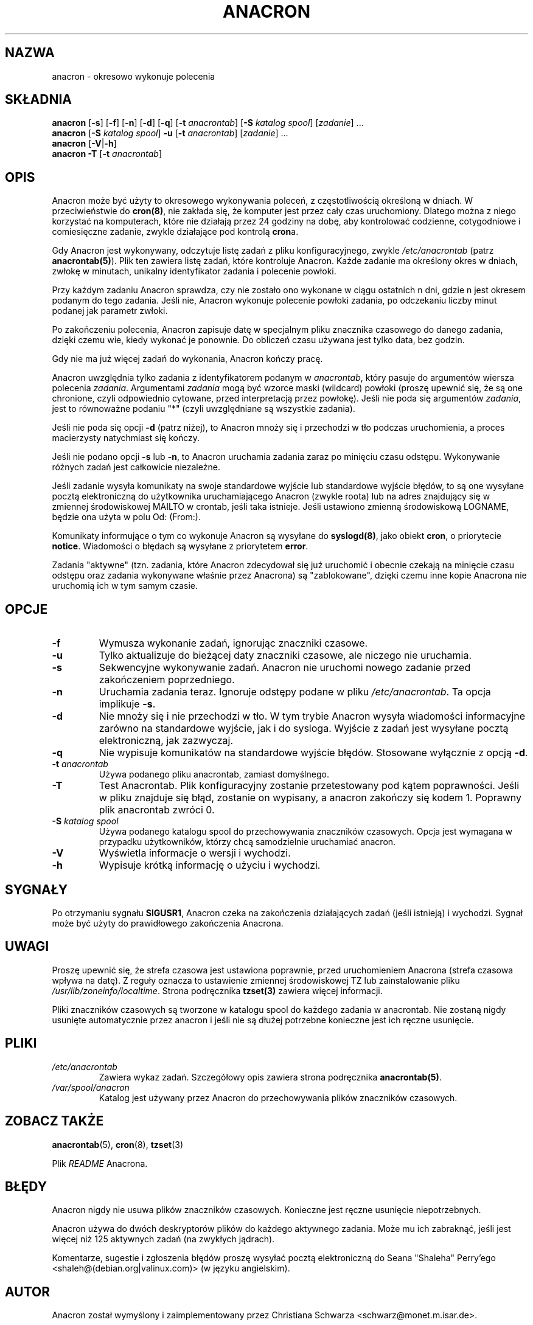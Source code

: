 .\"*******************************************************************
.\"
.\" This file was generated with po4a. Translate the source file.
.\"
.\"*******************************************************************
.\" This file is distributed under the same license as original manpage
.\" Copyright of the original manpage:
.\" Copyright © 1998 Itai Tzur <itzur@actcom.co.il>, 1999 Sean 'Shaleh' Perry <shaleh@debian.org> (GPL-2+)
.\" Copyright © of Polish translation:
.\" Michał Kułach <michal.kulach@gmail.com>, 2012.
.TH ANACRON 8 11\-07\-2004 "Pascal Hakim" "Podręcznik użytkowników Anacron"
.SH NAZWA
anacron \- okresowo wykonuje polecenia
.SH SKŁADNIA
\fBanacron \fP[\fB\-s\fP] [\fB\-f\fP] [\fB\-n\fP] [\fB\-d\fP] [\fB\-q\fP] [\fB\-t\fP \fIanacrontab\fP]
[\fB\-S\fP \fIkatalog spool\fP] [\fIzadanie\fP] ...
.br
\fBanacron\fP [\fB\-S\fP \fIkatalog spool\fP] \fB\-u\fP [\fB\-t\fP \fIanacrontab\fP] [\fIzadanie\fP]
\&...
.br
\fBanacron \fP[\fB\-V\fP|\fB\-h\fP]
.br
\fBanacron \-T\fP [\fB\-t\fP \fIanacrontab\fP]
.SH OPIS
Anacron może być użyty to okresowego wykonywania poleceń, z częstotliwością
określoną w dniach. W przeciwieństwie do \fBcron(8)\fP, nie zakłada się, że
komputer jest przez cały czas uruchomiony. Dlatego można z niego korzystać
na komputerach, które nie działają przez 24 godziny na dobę, aby kontrolować
codzienne, cotygodniowe i comiesięczne zadanie, zwykle działające pod
kontrolą \fBcron\fPa.
.PP
Gdy Anacron jest wykonywany, odczytuje listę zadań z pliku konfiguracyjnego,
zwykle \fI/etc/anacrontab\fP (patrz \fBanacrontab(5)\fP). Plik ten zawiera listę
zadań, które kontroluje Anacron. Każde zadanie ma określony okres w dniach,
zwłokę w minutach, unikalny identyfikator zadania i polecenie powłoki.
.PP
Przy każdym zadaniu Anacron sprawdza, czy nie zostało ono wykonane w ciągu
ostatnich n dni, gdzie n jest okresem podanym do tego zadania. Jeśli nie,
Anacron wykonuje polecenie powłoki zadania, po odczekaniu liczby minut
podanej jak parametr zwłoki.
.PP
Po zakończeniu polecenia, Anacron zapisuje datę w specjalnym pliku znacznika
czasowego do danego zadania, dzięki czemu wie, kiedy wykonać je ponownie. Do
obliczeń czasu używana jest tylko data, bez godzin.
.PP
Gdy nie ma już więcej zadań do wykonania, Anacron kończy pracę.
.PP
Anacron uwzględnia tylko zadania z identyfikatorem podanym w \fIanacrontab\fP,
który pasuje do argumentów wiersza polecenia \fIzadania\fP. Argumentami
\fIzadania\fP mogą być wzorce maski (wildcard) powłoki (proszę upewnić się, że
są one chronione, czyli odpowiednio cytowane, przed interpretacją przez
powłokę). Jeśli nie poda się argumentów \fIzadania\fP, jest to równoważne
podaniu "*" (czyli uwzględniane są wszystkie zadania).
.PP
Jeśli nie poda się opcji \fB\-d\fP (patrz niżej), to Anacron mnoży się i
przechodzi w tło podczas uruchomienia, a proces macierzysty natychmiast się
kończy.
.PP
Jeśli nie podano opcji \fB\-s\fP lub \fB\-n\fP, to Anacron uruchamia zadania zaraz
po minięciu czasu odstępu. Wykonywanie różnych zadań jest całkowicie
niezależne.
.PP
Jeśli zadanie wysyła komunikaty na swoje standardowe wyjście lub standardowe
wyjście błędów, to są one wysyłane pocztą elektroniczną do użytkownika
uruchamiającego Anacron (zwykle roota) lub na adres znajdujący się w
zmiennej środowiskowej MAILTO w crontab, jeśli taka istnieje. Jeśli
ustawiono zmienną środowiskową LOGNAME, będzie ona użyta w polu Od: (From:).
.PP
Komunikaty informujące o tym co wykonuje Anacron są wysyłane do
\fBsyslogd(8)\fP, jako obiekt \fBcron\fP, o priorytecie \fBnotice\fP. Wiadomości o
błędach są wysyłane z priorytetem \fBerror\fP.
.PP
Zadania "aktywne" (tzn. zadania, które Anacron zdecydował się już uruchomić
i obecnie czekają na minięcie czasu odstępu oraz zadania wykonywane właśnie
przez Anacrona) są "zablokowane", dzięki czemu inne kopie Anacrona nie
uruchomią ich w tym samym czasie.
.SH OPCJE
.TP 
\fB\-f\fP
Wymusza wykonanie zadań, ignorując znaczniki czasowe.
.TP 
\fB\-u\fP
Tylko aktualizuje do bieżącej daty znaczniki czasowe, ale niczego nie
uruchamia.
.TP 
\fB\-s\fP
Sekwencyjne wykonywanie zadań. Anacron nie uruchomi nowego zadanie przed
zakończeniem poprzedniego.
.TP 
\fB\-n\fP
Uruchamia zadania teraz. Ignoruje odstępy podane w pliku
\fI/etc/anacrontab\fP. Ta opcja implikuje \fB\-s\fP.
.TP 
\fB\-d\fP
Nie mnoży się i nie przechodzi w tło. W tym trybie Anacron wysyła wiadomości
informacyjne zarówno na standardowe wyjście, jak i do sysloga. Wyjście z
zadań jest wysyłane pocztą elektroniczną, jak zazwyczaj.
.TP 
\fB\-q\fP
Nie wypisuje komunikatów na standardowe wyjście błędów. Stosowane wyłącznie
z opcją \fB\-d\fP.
.TP 
\fB\-t\fP \fIanacrontab\fP
Używa podanego pliku anacrontab, zamiast domyślnego.
.TP 
\fB\-T\fP
Test Anacrontab. Plik konfiguracyjny zostanie przetestowany pod kątem
poprawności. Jeśli w pliku znajduje się błąd, zostanie on wypisany, a
anacron zakończy się kodem 1. Poprawny plik anacrontab zwróci 0.
.TP 
\fB\-S\fP \fIkatalog spool\fP
Używa podanego katalogu spool do przechowywania znaczników czasowych. Opcja
jest wymagana w przypadku użytkowników, którzy chcą samodzielnie uruchamiać
anacron.
.TP 
\fB\-V\fP
Wyświetla informacje o wersji i wychodzi.
.TP 
\fB\-h\fP
Wypisuje krótką informację o użyciu i wychodzi.
.SH SYGNAŁY
Po otrzymaniu sygnału \fBSIGUSR1\fP, Anacron czeka na zakończenia działających
zadań (jeśli istnieją) i wychodzi. Sygnał może być użyty do prawidłowego
zakończenia Anacrona.
.SH UWAGI
Proszę upewnić się, że strefa czasowa jest ustawiona poprawnie, przed
uruchomieniem Anacrona (strefa czasowa wpływa na datę). Z reguły oznacza to
ustawienie zmiennej środowiskowej TZ lub zainstalowanie pliku
\fI/usr/lib/zoneinfo/localtime\fP. Strona podręcznika \fBtzset(3)\fP zawiera
więcej informacji.

Pliki znaczników czasowych są tworzone w katalogu spool do każdego zadania w
anacrontab. Nie zostaną nigdy usunięte automatycznie przez anacron i jeśli
nie są dłużej potrzebne konieczne jest ich ręczne usunięcie.
.SH PLIKI
.TP 
\fI/etc/anacrontab\fP
Zawiera wykaz zadań. Szczegółowy opis zawiera strona podręcznika
\fBanacrontab(5)\fP.
.TP 
\fI/var/spool/anacron\fP
Katalog jest używany przez Anacron do przechowywania plików znaczników
czasowych.
.SH "ZOBACZ TAKŻE"
\fBanacrontab\fP(5), \fBcron\fP(8), \fBtzset\fP(3)
.PP
Plik \fIREADME\fP Anacrona.
.SH BŁĘDY
Anacron nigdy nie usuwa plików znaczników czasowych. Konieczne jest ręczne
usunięcie niepotrzebnych.
.PP
Anacron używa do dwóch deskryptorów plików do każdego aktywnego
zadania. Może mu ich zabraknąć, jeśli jest więcej niż 125 aktywnych zadań
(na zwykłych jądrach).
.PP
Komentarze, sugestie i zgłoszenia błędów proszę wysyłać pocztą elektroniczną
do Seana "Shaleha" Perry'ego <shaleh@(debian.org|valinux.com)> (w
języku angielskim).
.SH AUTOR
Anacron został wymyślony i zaimplementowany przez Christiana Schwarza
<schwarz@monet.m.isar.de>.
.PP
Obecne implementacja to całkowicie przepisany kod przez Itaia Tzura
<itzur@actcom.co.il>.
.PP
Ten kod był zarządzany przez Seana "Shaleha" Perry'ego
<shaleh@(debian.org|valinux.com)>.
.PP
Od roku 2004 jest zarządzany przez Pascala Hakima
<pasc@(debian.org|redellipse.net)>.

.SH TŁUMACZENIE
Autorem polskiego tłumaczenia niniejszej strony podręcznika man jest
Michał Kułach <michal.kulach@gmail.com>.
.PP
Polskie tłumaczenie jest częścią projektu manpages-pl; uwagi, pomoc, zgłaszanie błędów na stronie http://sourceforge.net/projects/manpages-pl/. Jest zgodne z wersją \fB 2.3 \fPoryginału.
